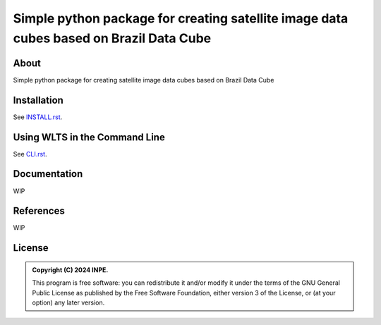 ..
    This file is part of Python simplecube package.
    Copyright (C) 2024 INPE.

    This program is free software: you can redistribute it and/or modify
    it under the terms of the GNU General Public License as published by
    the Free Software Foundation, either version 3 of the License, or
    (at your option) any later version.

    This program is distributed in the hope that it will be useful,
    but WITHOUT ANY WARRANTY; without even the implied warranty of
    MERCHANTABILITY or FITNESS FOR A PARTICULAR PURPOSE. See the
    GNU General Public License for more details.

    You should have received a copy of the GNU General Public License
    along with this program. If not, see <https://www.gnu.org/licenses/gpl-3.0.html>.


=======================================================================================
Simple python package for creating satellite image data cubes based on Brazil Data Cube
=======================================================================================


.. image:: https://img.shields.io/badge/License-GPLv3-blue.svg
        :target: https://github.com/brazil-data-cube/wcpms.py/blob/master/LICENSE
        :alt: Software License


.. image:: https://readthedocs.org/projects/wcpms/badge/?version=latest
        :target: https://wcpms.readthedocs.io/en/latest/
        :alt: Documentation Status


.. image:: https://img.shields.io/badge/lifecycle-stable-green.svg
        :target: https://www.tidyverse.org/lifecycle/#stable
        :alt: Software Life Cycle


.. image:: https://img.shields.io/github/tag/brazil-data-cube/wcpms.py.svg
        :target: https://github.com/brazil-data-cube/wcpms.py/releases
        :alt: Release


.. image:: https://img.shields.io/pypi/v/wcpms
        :target: https://pypi.org/project/wcpms/
        :alt: Python Package Index


.. image:: https://img.shields.io/discord/689541907621085198?logo=discord&logoColor=ffffff&color=7389D8
        :target: https://discord.com/channels/689541907621085198#
        :alt: Join us at Discord


About
=====

Simple python package for creating satellite image data cubes based on Brazil Data Cube


Installation
============

See `INSTALL.rst <./INSTALL.rst>`_.


Using WLTS in the Command Line
==============================

See `CLI.rst <./CLI.rst>`_.


Documentation
=============


WIP


References
==========


WIP


License
=======


.. admonition::
    Copyright (C) 2024 INPE.

    This program is free software: you can redistribute it and/or modify
    it under the terms of the GNU General Public License as published by
    the Free Software Foundation, either version 3 of the License, or
    (at your option) any later version.
